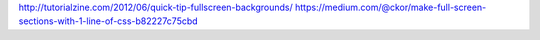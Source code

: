 http://tutorialzine.com/2012/06/quick-tip-fullscreen-backgrounds/
https://medium.com/@ckor/make-full-screen-sections-with-1-line-of-css-b82227c75cbd
